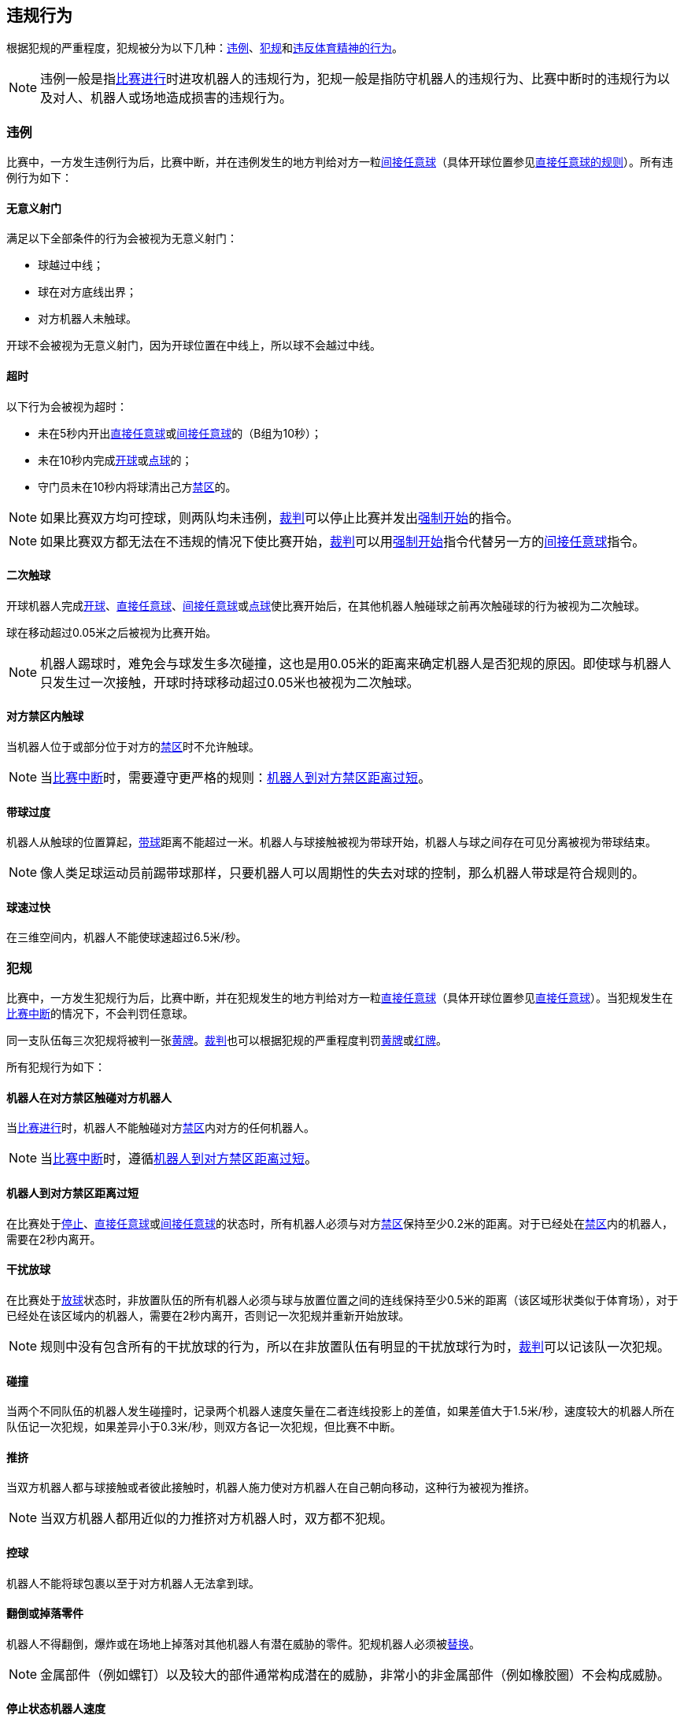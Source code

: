 == 违规行为
根据犯规的严重程度，犯规被分为以下几种：<<违例, 违例>>、<<犯规, 犯规>>和<<违反体育精神的行为,违反体育精神的行为>>。

NOTE: 违例一般是指<<比赛进行, 比赛进行>>时进攻机器人的违规行为，犯规一般是指防守机器人的违规行为、比赛中断时的违规行为以及对人、机器人或场地造成损害的违规行为。

=== 违例
比赛中，一方发生违例行为后，比赛中断，并在违例发生的地方判给对方一粒<<间接任意球, 间接任意球>>（具体开球位置参见<<直接任意球, 直接任意球的规则>>）。所有违例行为如下：

==== 无意义射门
满足以下全部条件的行为会被视为无意义射门：

* 球越过中线；
* 球在对方底线出界；
* 对方机器人未触球。

开球不会被视为无意义射门，因为开球位置在中线上，所以球不会越过中线。

==== 超时
以下行为会被视为超时：

* 未在5秒内开出<<直接任意球, 直接任意球>>或<<间接任意球, 间接任意球>>的（B组为10秒）；
* 未在10秒内完成<<开球, 开球>>或<<点球, 点球>>的；
* 守门员未在10秒内将球清出己方<<禁区, 禁区>>的。

NOTE: 如果比赛双方均可控球，则两队均未违例，<<裁判, 裁判>>可以停止比赛并发出<<强制开始, 强制开始>>的指令。

NOTE: 如果比赛双方都无法在不违规的情况下使比赛开始，<<裁判, 裁判>>可以用<<强制开始, 强制开始>>指令代替另一方的<<间接任意球, 间接任意球>>指令。

==== 二次触球
开球机器人完成<<开球, 开球>>、<<直接任意球, 直接任意球>>、<<间接任意球, 间接任意球>>或<<点球, 点球>>使比赛开始后，在其他机器人触碰球之前再次触碰球的行为被视为二次触球。

球在移动超过0.05米之后被视为比赛开始。

NOTE: 机器人踢球时，难免会与球发生多次碰撞，这也是用0.05米的距离来确定机器人是否犯规的原因。即使球与机器人只发生过一次接触，开球时持球移动超过0.05米也被视为二次触球。

==== 对方禁区内触球
当机器人位于或部分位于对方的<<禁区, 禁区>>时不允许触球。

NOTE: 当<<比赛中断, 比赛中断>>时，需要遵守更严格的规则：<<机器人到对方禁区距离过短,机器人到对方禁区距离过短>>。

==== 带球过度
机器人从触球的位置算起，<<带球, 带球>>距离不能超过一米。机器人与球接触被视为带球开始，机器人与球之间存在可见分离被视为带球结束。

NOTE: 像人类足球运动员前踢带球那样，只要机器人可以周期性的失去对球的控制，那么机器人带球是符合规则的。

==== 球速过快
在三维空间内，机器人不能使球速超过6.5米/秒。

=== 犯规
比赛中，一方发生犯规行为后，比赛中断，并在犯规发生的地方判给对方一粒<<直接任意球, 直接任意球>>（具体开球位置参见<<直接任意球, 直接任意球>>）。当犯规发生在<<比赛中断, 比赛中断>>的情况下，不会判罚任意球。

同一支队伍每三次犯规将被判一张<<黄牌, 黄牌>>。<<裁判, 裁判>>也可以根据犯规的严重程度判罚<<黄牌, 黄牌>>或<<红牌, 红牌>>。

所有犯规行为如下：

==== 机器人在对方禁区触碰对方机器人
当<<比赛进行, 比赛进行>>时，机器人不能触碰对方<<禁区, 禁区>>内对方的任何机器人。

NOTE: 当<<比赛中断, 比赛中断>>时，遵循<<机器人到对方禁区距离过短, 机器人到对方禁区距离过短>>。

==== 机器人到对方禁区距离过短

在比赛处于<<停止, 停止>>、<<直接任意球, 直接任意球>>或<<间接任意球, 间接任意球>>的状态时，所有机器人必须与对方<<禁区, 禁区>>保持至少0.2米的距离。对于已经处在<<禁区, 禁区>>内的机器人，需要在2秒内离开。

==== 干扰放球
在比赛处于<<放球, 放球>>状态时，非放置队伍的所有机器人必须与球与放置位置之间的连线保持至少0.5米的距离（该区域形状类似于体育场），对于已经处在该区域内的机器人，需要在2秒内离开，否则记一次犯规并重新开始放球。

NOTE: 规则中没有包含所有的干扰放球的行为，所以在非放置队伍有明显的干扰放球行为时，<<裁判, 裁判>>可以记该队一次犯规。

==== 碰撞
当两个不同队伍的机器人发生碰撞时，记录两个机器人速度矢量在二者连线投影上的差值，如果差值大于1.5米/秒，速度较大的机器人所在队伍记一次犯规，如果差异小于0.3米/秒，则双方各记一次犯规，但比赛不中断。

==== 推挤
当双方机器人都与球接触或者彼此接触时，机器人施力使对方机器人在自己朝向移动，这种行为被视为推挤。

NOTE: 当双方机器人都用近似的力推挤对方机器人时，双方都不犯规。

==== 控球
机器人不能将球包裹以至于对方机器人无法拿到球。

==== 翻倒或掉落零件
机器人不得翻倒，爆炸或在场地上掉落对其他机器人有潜在威胁的零件。犯规机器人必须被<<替补, 替换>>。

NOTE: 金属部件（例如螺钉）以及较大的部件通常构成潜在的威胁，非常小的非金属部件（例如橡胶圈）不会构成威胁。

==== 停止状态机器人速度
在停止的状态下机器人车速不能超过1.5米/秒，对于已超速的，需要在2秒内减速。同样的犯规每机器人每状态只记一次。

NOTE: 该规则不适用于<<放球, 放球>>状态。

NOTE: 由于停止命令是用于手动放球和机器人<<替补,替换>>的，限制机器人速度是为了避免机器人伤到场上人员。

==== 机器人离球过近
在对方进行<<开球, 开球>>、<<直接任意球, 直接任意球>>或<<间接任意球, 间接任意球>>时，机器人必须与球保持至少0.5米的距离。犯规后，比赛指令保持与犯规前一致。

NOTE: 在<<停止, 停止>>状态下，不会自动判定机器人与球的距离，但<<裁判, 裁判>>可以<<违反体育精神的行为, 违反体育精神的行为>>对不遵守要求距离的队伍一张<<黄牌,黄牌>>。详细参见<<停止, 停止状态>>。

==== 非守门员禁区触球

NOTE: <<犯规, 犯规>>定义下的判罚不适用于该规则。

如果非守门员机器人在部分进入己方禁区的情况下触球，比赛停止，记一张<<黄牌,黄牌>>，判给对方一粒<<直接任意球, 直接任意球>>，犯规次数不增加。

如果非守门员机器人在完全进入己方禁区的情况下触球，比赛停止，判给对方一粒<<点球, 点球>>，犯规次数不增加。

=== 违反体育精神的行为
针对违反体育精神的行为，<<裁判, 裁判>>可以根据犯规的严重程度给予<<黄牌, 黄牌>>、<<红牌, 红牌>>、<<点球, 点球>>、<<直接判负, 直接判负>>或<<取消比赛资格, 取消比赛资格>>的处罚。

NOTE: 如果裁判员不知道如何判罚，可以向 <<技术委员会, 技术委员会>> 或者 <<组织委员会, 组织委员会>> 的成员咨询。

下面是一些违反体育精神行为的例子。

==== 破坏其他机器人
比赛队伍不允许破坏或改装其他队伍的机器人。

==== 破坏场地或比赛用球
比赛队伍不允许破坏或改变场地或比赛用球。

==== 不尊重比赛
团队成员必须对参与比赛的每一个人表现出适当的尊重。违反本规则的行为包括但不限于：

* 侮辱对手、<<裁判, 裁判>>或其他担任<<公正角色, 公正角色>>的人
* 激怒<<裁判, 裁判>>或其他担任<<公正角色, 公正角色>> 的人
* 不遵守<<裁判, 裁判>>的指令

=== 同时犯规
如果<<比赛中断, 比赛中断>>并且一个队伍被允许<<恢复比赛, 恢复比赛>> ，对手的<<违例, 违例>>和<<犯规, 犯规>>不会影响比赛重新开始的方法与位置，除非对手被判罚<<点球, 点球>>。

如果一个队伍利用了这个规则，<<裁判, 裁判>>可以记该队一张<<黄牌, 黄牌>>来惩罚该队伍的<<违反体育精神的行为, 违反体育精神的行为>>。

NOTE: 该规则旨在防止队伍故意犯规，以便将对手的<<直接任意球, 直接任意球>>或<<间接任意球, 间接任意球>>重新定位到更有利的位置。

=== 有利规则
在某些情况下，由于犯规而停止比赛可能对对方不利。
由于这些情况不容易自动检测到，因此会询问对方是否选择继续比赛。
在这种情况下，游戏不会停止，也不会判罚任意球。
当<<比赛中断, 比赛中断>>时，犯规计数器仍然递增，并仍会给出红黄牌。

以下情况被视为符合上述条件：

* 不是两个队都犯规情况下的<<碰撞, 撞车>>；
* <<机器人在对方禁区触碰对方机器人, 机器人在对方禁区触碰对方机器人>>。

注意：如果队伍没有连接到游戏控制器或在0.2秒内没有回复，则队伍的决定默认为停止游戏。
